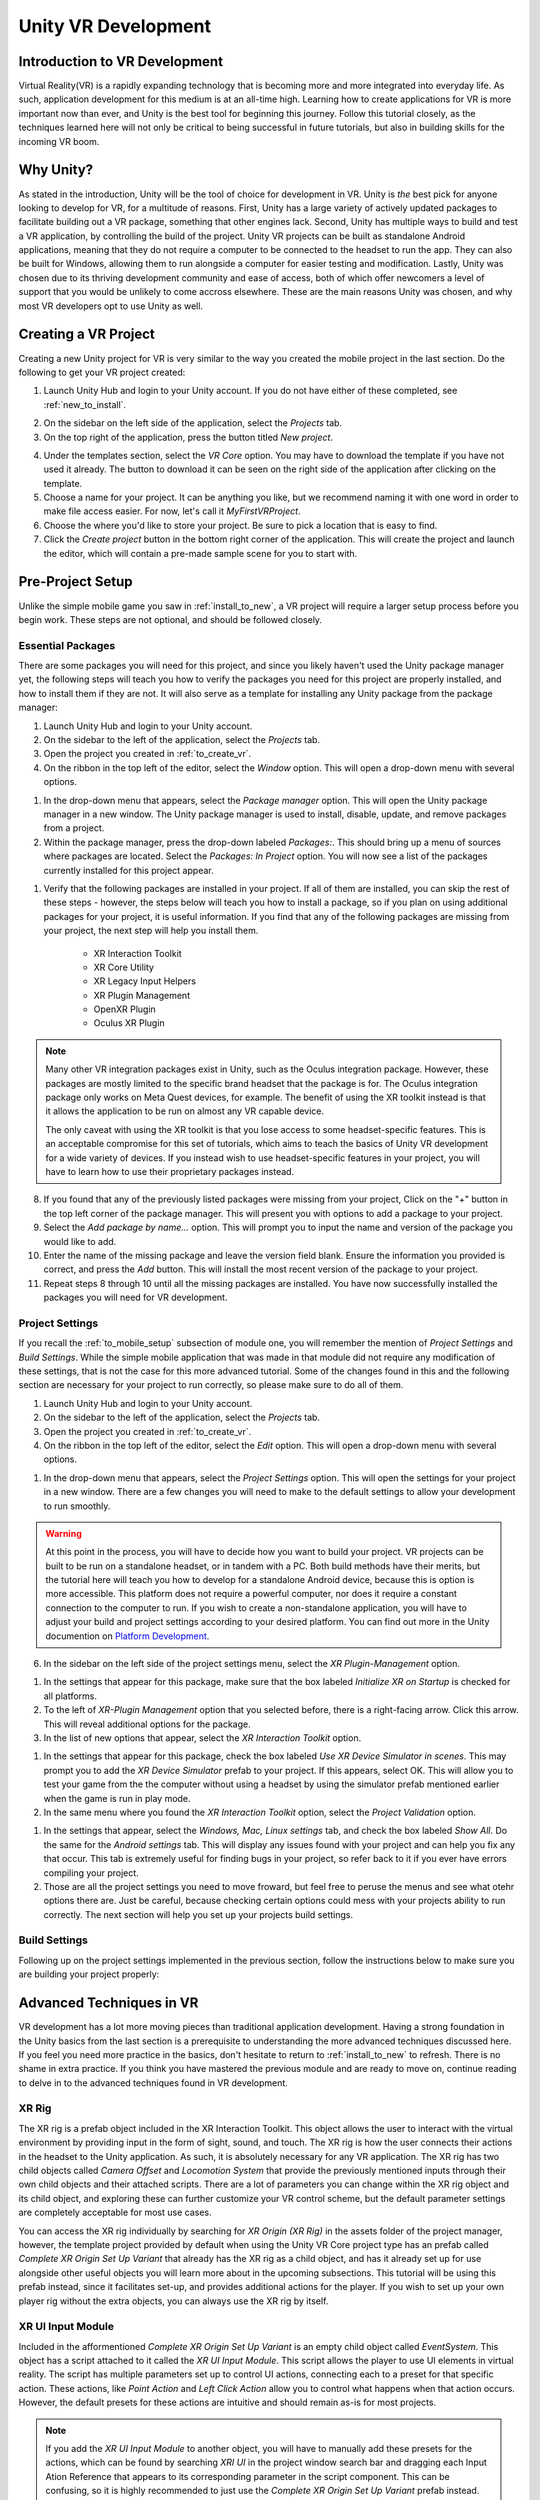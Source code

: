 ====================
Unity VR Development
====================

--------------------------------
Introduction to VR Development
--------------------------------

Virtual Reality(VR) is a rapidly expanding technology that is becoming more and more integrated into everyday life. As such, application development for this medium is at an all-time high. Learning how to create applications for VR is more important now than ever, and Unity is the best tool for beginning this journey. Follow this tutorial closely, as the techniques learned here will not only be critical to being successful in future tutorials, but also in building skills for the incoming VR boom.

-----------
Why Unity?
-----------

.. image:: ../../images/UnityLogo.png
  :width: 400
  :alt: An Image of the Unity logo.

As stated in the introduction, Unity will be the tool of choice for development in VR. Unity is *the* best pick for anyone looking to develop for VR, for a multitude of reasons. First, Unity has a large variety of actively updated packages to facilitate building out a VR package, something that other engines lack. Second, Unity has multiple ways to build and test a VR application, by controlling the build of the project. Unity VR projects can be built as standalone Android applications, meaning that they do not require a computer to be connected to the headset to run the app. They can also be built for Windows, allowing them to run alongside a computer for easier testing and modification. Lastly, Unity was chosen due to its thriving development community and ease of access, both of which offer newcomers a level of support that you would be unlikely to come accross elsewhere. These are the main reasons Unity was chosen, and why most VR developers opt to use Unity as well.

.. _to_create_vr:
----------------------
Creating a VR Project
----------------------

Creating a new Unity project for VR is very similar to the way you created the mobile project in the last section. Do the following to get your VR project created:

.. image:: ../../images/UnityLogin.png
  :width: 400
  :alt: An Image of the Unity login screen.

1. Launch Unity Hub and login to your Unity account. If you do not have either of these completed, see :ref:`new_to_install`.

.. image:: ../../images/EmptyProjects.png
  :width: 400
  :alt: An Image of the projects tab in Unity Hub.

2. On the sidebar on the left side of the application, select the *Projects* tab.

3. On the top right of the application, press the button titled *New project*.

.. image:: ../../images/NewVRProject.png
  :width: 400
  :alt: An Image of a 2D Mobile template for a project in Unity Hub.

4. Under the templates section, select the *VR Core* option. You may have to download the template if you have not used it already. The button to download it can be seen on the right side of the application after clicking on the template.

5. Choose a name for your project. It can be anything you like, but we recommend naming it with one word in order to make file access easier. For now, let's call it *MyFirstVRProject*.

6. Choose the where you'd like to store your project. Be sure to pick a location that is easy to find.

7. Click the *Create project* button in the bottom right corner of the application. This will create the project and launch the editor, which will contain a pre-made sample scene for you to start with.

-------------------
Pre-Project Setup
-------------------

Unlike the simple mobile game you saw in :ref:`install_to_new`, a VR project will require a larger setup process before you begin work. These steps are not optional, and should be followed closely.

^^^^^^^^^^^^^^^^^^^^
Essential Packages
^^^^^^^^^^^^^^^^^^^^

There are some packages you will need for this project, and since you likely haven't used the Unity package manager yet, the following steps will teach you how to verify the packages you need for this project are properly installed, and how to install them if they are not. It will also serve as a template for installing any Unity package from the package manager:

1. Launch Unity Hub and login to your Unity account.

#. On the sidebar to the left of the application, select the *Projects* tab.

#. Open the project you created in :ref:`to_create_vr`.

#. On the ribbon in the top left of the editor, select the *Window* option. This will open a drop-down menu with several options.

.. image:: ../../images/package_manager.png
  :width: 800
  :alt: An Image of the package manager tab in the Unity Editor.

#. In the drop-down menu that appears, select the *Package manager* option. This will open the Unity package manager in a new window. The Unity package manager is used to install, disable, update, and remove packages from a project.

#. Within the package manager, press the drop-down labeled `Packages:`. This should bring up a menu of sources where packages are located. Select the `Packages: In Project` option. You will now see a list of the packages currently installed for this project appear. 

.. image:: ../../images/package_manager_select.png
  :width: 800
  :alt: An Image of the necessary packages in the package manager of the Unity Editor.

#. Verify that the following packages are installed in your project. If all of them are installed, you can skip the rest of these steps - however, the steps below will teach you how to install a package, so if you plan on using additional packages for your project, it is useful information. If you find that any of the following packages are missing from your project, the next step will help you install them. 

    * XR Interaction Toolkit

    * XR Core Utility

    * XR Legacy Input Helpers

    * XR Plugin Management

    * OpenXR Plugin

    * Oculus XR Plugin

.. note::
    Many other VR integration packages exist in Unity, such as the Oculus integration package. However, these packages are mostly limited to the specific brand headset that the package is for. The Oculus integration package only works on Meta Quest devices, for example. The benefit of using the XR toolkit instead is that it allows the application to be run on almost any VR capable device. 
    
    The only caveat with using the XR toolkit is that you lose access to some headset-specific features. This is an acceptable compromise for this set of tutorials, which aims to teach the basics of Unity VR development for a wide variety of devices. If you instead wish to use headset-specific features in your project, you will have to learn how to use their proprietary packages instead. 

8. If you found that any of the previously listed packages were missing from your project, Click on the "+" button in the top left corner of the package manager. This will present you with options to add a package to your project.

#. Select the *Add package by name...* option. This will prompt you to input the name and version of the package you would like to add. 

#. Enter the name of the missing package and leave the version field blank. Ensure the information you provided is correct, and press the *Add* button. This will install the most recent version of the package to your project.

#. Repeat steps 8 through 10 until all the missing packages are installed. You have now successfully installed the packages you will need for VR development.


^^^^^^^^^^^^^^^^^^^^^^^^^^
Project Settings
^^^^^^^^^^^^^^^^^^^^^^^^^^

If you recall the :ref:`to_mobile_setup` subsection of module one, you will remember the mention of *Project Settings* and *Build Settings*. While the simple mobile application that was made in that module did not require any modification of these settings, that is not the case for this more advanced tutorial. Some of the changes found in this and the following section are necessary for your project to run correctly, so please make sure to do all of them.


#. Launch Unity Hub and login to your Unity account.

#. On the sidebar to the left of the application, select the *Projects* tab.

#. Open the project you created in :ref:`to_create_vr`.

#. On the ribbon in the top left of the editor, select the *Edit* option. This will open a drop-down menu with several options.

.. image:: ../../images/project_settings.png
  :width: 400
  :alt: An Image of the project settings tab in the Unity Editor.

#. In the drop-down menu that appears, select the *Project Settings* option. This will open the settings for your project in a new window. There are a few changes you will need to make to the default settings to allow your development to run smoothly.

.. warning::
    At this point in the process, you will have to decide how you want to build your project. VR projects can be built to be run on a standalone headset, or in tandem with a PC. Both build methods have their merits, but the tutorial here will teach you how to develop for a standalone Android device, because this is option is more accessible. This platform does not require a powerful computer, nor does it require a constant connection to the computer to run. If you wish to create a non-standalone application, you will have to adjust your build and project settings according to your desired platform. You can find out more in the Unity documention on `Platform Development <https://docs.unity3d.com/Manual/PlatformSpecific.html>`_. 

6. In the sidebar on the left side of the project settings menu, select the *XR Plugin-Management* option. 

.. image:: ../../images/xr_plugin_management.png
  :width: 800
  :alt: An Image of the XR Plugin Management settings in the settings menu of the Unity Editor.

#. In the settings that appear for this package, make sure that the box labeled *Initialize XR on Startup* is checked for all platforms.

#. To the left of *XR-Plugin Management* option that you selected before, there is a right-facing arrow. Click this arrow. This will reveal additional options for the package.

#. In the list of new options that appear, select the *XR Interaction Toolkit* option.

.. image:: ../../images/xr_interaction_toolkit.png
  :width: 800
  :alt: An Image of the XR Interaction Toolkit settings in the settings menu of the Unity Editor.

#. In the settings that appear for this package, check the box labeled *Use XR Device Simulator in scenes*. This may prompt you to add the *XR Device Simulator* prefab to your project. If this appears, select OK. This will allow you to test your game from the the computer without using a headset by using the simulator prefab mentioned earlier when the game is run in play mode.

#. In the same menu where you found the *XR Interaction Toolkit* option, select the *Project Validation* option. 

.. image:: ../../images/project_validation.png
  :width: 800
  :alt: An Image of the Project Validation settings in the settings menu of the Unity Editor.

#. In the settings that appear, select the *Windows, Mac, Linux settings* tab, and check the box labeled *Show All*. Do the same for the *Android settings* tab. This will display any issues found with your project and can help you fix any that occur. This tab is extremely useful for finding bugs in your project, so refer back to it if you ever have errors compiling your project. 

#. Those are all the project settings you need to move froward, but feel free to peruse the menus and see what otehr options there are. Just be careful, because checking certain options could mess with your projects ability to run correctly. The next section will help you set up your projects build settings.


^^^^^^^^^^^^^^^^^^^^
Build Settings
^^^^^^^^^^^^^^^^^^^^

Following up on the project settings implemented in the previous section, follow the instructions below to make sure you are building your project properly:



--------------------------
Advanced Techniques in VR
--------------------------

VR development has a lot more moving pieces than traditional application development. Having a strong foundation in the Unity basics from the last section is a prerequisite to understanding the more advanced techniques discussed here. If you feel you need more practice in the basics, don't hesitate to return to :ref:`install_to_new` to refresh. There is no shame in extra practice. If you think you have mastered the previous module and are ready to move on, continue reading to delve in to the advanced techniques found in VR development.

^^^^^^^^
XR Rig
^^^^^^^^

The XR rig is a prefab object included in the XR Interaction Toolkit. This object allows the user to interact with the virtual environment by providing input in the form of sight, sound, and touch. The XR rig is how the user connects their actions in the headset to the Unity application. As such, it is absolutely necessary for any VR application. The XR rig has two child objects called `Camera Offset` and `Locomotion System` that provide the previously mentioned inputs through their own child objects and their attached scripts. There are a lot of parameters you can change within the XR rig object and its child object, and exploring these can further customize your VR control scheme, but the default parameter settings are completely acceptable for most use cases.

You can access the XR rig individually by searching for `XR Origin (XR Rig)` in the assets folder of the project manager, however, the template project provided by default when using the Unity VR Core project type has an prefab called `Complete XR Origin Set Up Variant` that already has the XR rig as a child object, and has it already set up for use alongside other useful objects you will learn more about in the upcoming subsections. This tutorial will be using this prefab instead, since it facilitates set-up, and provides additional actions for the player. If you wish to set up your own player rig without the extra objects, you can always use the XR rig by itself.

^^^^^^^^^^^^^^^^^^^
XR UI Input Module
^^^^^^^^^^^^^^^^^^^
Included in the afformentioned `Complete XR Origin Set Up Variant` is an empty child object called `EventSystem`. This object has a script attached to it called the `XR UI Input Module`. This script allows the player to use UI elements in virtual reality. The script has multiple parameters set up to control UI actions, connecting each to a preset for that specific action. These actions, like `Point Action` and `Left Click Action` allow you to control what happens when that action occurs. However, the default presets for these actions are intuitive and should remain as-is for most projects. 

.. note::
    If you add the `XR UI Input Module` to another object, you will have to manually add these presets for the actions, which can be found by searching `XRI UI` in the project window search bar and dragging each Input Ation Reference that appears to its corresponding parameter in the script component. This can be confusing, so it is highly recommended to just use the `Complete XR Origin Set Up Variant` prefab instead.

^^^^^^^^^^^^^^^^^^

^^^^^^^^^^^^^^^^^^


---------------
Section Review
---------------
